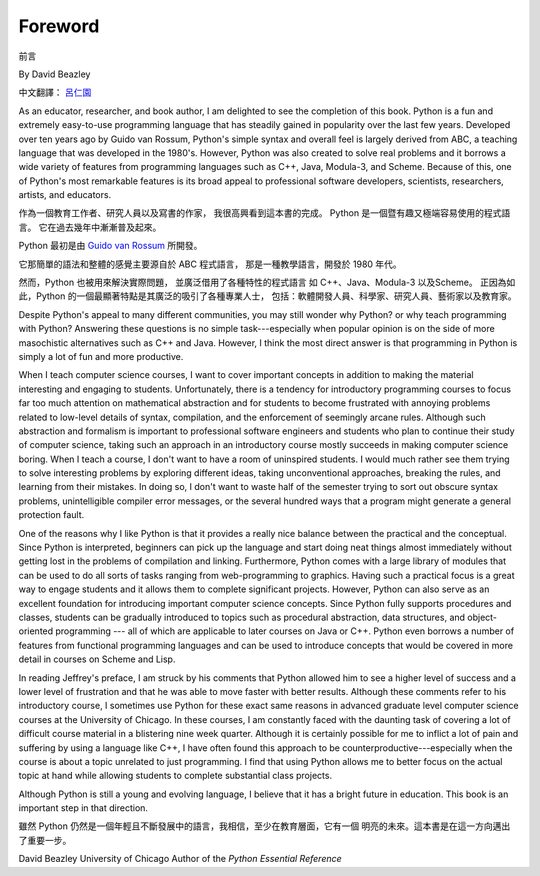 ﻿Foreword
========
前言

By David Beazley

中文翻譯： `呂仁園 <http://renyuan.iTaiwanese.org>`__

As an educator, researcher, and book author, I am delighted to see the
completion of this book. Python is a fun and extremely easy-to-use programming
language that has steadily gained in popularity over the last few years.
Developed over ten years ago by Guido van Rossum, Python's simple syntax and
overall feel is largely derived from ABC, a teaching language that was
developed in the 1980's. However, Python was also created to solve real
problems and it borrows a wide variety of features from programming languages
such as C++, Java, Modula-3, and Scheme. Because of this, one of Python's most
remarkable features is its broad appeal to professional software developers,
scientists, researchers, artists, and educators.


作為一個教育工作者、研究人員以及寫書的作家，
我很高興看到這本書的完成。 
Python 是一個暨有趣又極端容易使用的程式語言。
它在過去幾年中漸漸普及起來。

Python 最初是由 `Guido van Rossum <http://www.python.org/~guido/>`__ 所開發。

它那簡單的語法和整體的感覺主要源自於 ABC 程式語言，
那是一種教學語言，開發於 1980 年代。

然而，Python 也被用來解決實際問題，
並廣泛借用了各種特性的程式語言 
如 C++、Java、Modula-3 以及Scheme。
正因為如此，Python 的一個最顯著特點是其廣泛的吸引了各種專業人士，
包括：軟體開發人員、科學家、研究人員、藝術家以及教育家。


Despite Python's appeal to many different communities, you may still wonder why
Python? or why teach programming with Python? Answering these questions is no
simple task---especially when popular opinion is on the side of more
masochistic alternatives such as C++ and Java.  However, I think the most
direct answer is that programming in Python is simply a lot of fun and more
productive.

When I teach computer science courses, I want to cover important concepts in
addition to making the material interesting and engaging to students.
Unfortunately, there is a tendency for introductory programming courses to
focus far too much attention on mathematical abstraction and for students to
become frustrated with annoying problems related to low-level details of
syntax, compilation, and the enforcement of seemingly arcane rules. Although
such abstraction and formalism is important to professional software engineers
and students who plan to continue their study of computer science, taking such
an approach in an introductory course mostly succeeds in making computer
science boring. When I teach a course, I don't want to have a room of
uninspired students. I would much rather see them trying to solve interesting
problems by exploring different ideas, taking unconventional approaches,
breaking the rules, and learning from their mistakes. In doing so, I don't want
to waste half of the semester trying to sort out obscure syntax problems,
unintelligible compiler error messages, or the several hundred ways that a
program might generate a general protection fault.

One of the reasons why I like Python is that it provides a really nice balance
between the practical and the conceptual. Since Python is interpreted,
beginners can pick up the language and start doing neat things almost
immediately without getting lost in the problems of compilation and linking.
Furthermore, Python comes with a large library of modules that can be used to
do all sorts of tasks ranging from web-programming to graphics. Having such a
practical focus is a great way to engage students and it allows them to
complete significant projects. However, Python can also serve as an excellent
foundation for introducing important computer science concepts. Since Python
fully supports procedures and classes, students can be gradually introduced to
topics such as procedural abstraction, data structures, and object-oriented
programming --- all of which are applicable to later courses on Java or C++.
Python even borrows a number of features from functional programming languages
and can be used to introduce concepts that would be covered in more detail in
courses on Scheme and Lisp.

In reading Jeffrey's preface, I am struck by his comments that Python allowed
him to see a higher level of success and a lower level of frustration and that
he was able to move faster with better results.  Although these comments refer
to his introductory course, I sometimes use Python for these exact same reasons
in advanced graduate level computer science courses at the University of
Chicago. In these courses, I am constantly faced with the daunting task of
covering a lot of difficult course material in a blistering nine week quarter.
Although it is certainly possible for me to inflict a lot of pain and suffering
by using a language like C++, I have often found this approach to be
counterproductive---especially when the course is about a topic unrelated to
just programming. I find that using Python allows me to better focus on the
actual topic at hand while allowing students to complete substantial class
projects.

Although Python is still a young and evolving language, I believe that it has a
bright future in education. This book is an important step in that direction.

雖然 Python 仍然是一個年輕且不斷發展中的語言，我相信，至少在教育層面，它有一個 
明亮的未來。這本書是在這一方向邁出了重要一步。

David Beazley University of Chicago Author of the *Python Essential Reference*
